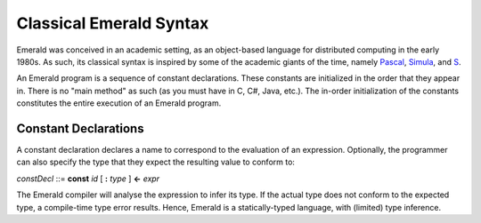 Classical Emerald Syntax
========================

Emerald was conceived in an academic setting, as an object-based
language for distributed computing in the early 1980s. As such, its
classical syntax is inspired by some of the academic giants of the
time, namely `Pascal`_, `Simula`_, and `S`_.

.. _Pascal: https://en.wikipedia.org/wiki/Pascal_(programming_language)
.. _Simula: https://en.wikipedia.org/wiki/Simula
.. _S: https://en.wikipedia.org/wiki/S_(programming_language)

An Emerald program is a sequence of constant declarations. These
constants are initialized in the order that they appear in. There is
no "main method" as such (as you must have in C, C#, Java, etc.). The
in-order initialization of the constants constitutes the entire
execution of an Emerald program.

Constant Declarations
---------------------

A constant declaration declares a name to correspond to the evaluation
of an expression. Optionally, the programmer can also specify the type
that they expect the resulting value to conform to:

*constDecl* ::= **const** *id* [ **:** *type* ] **<-** *expr*

The Emerald compiler will analyse the expression to infer its type. If
the actual type does not conform to the expected type, a compile-time
type error results. Hence, Emerald is a statically-typed language,
with (limited) type inference.

